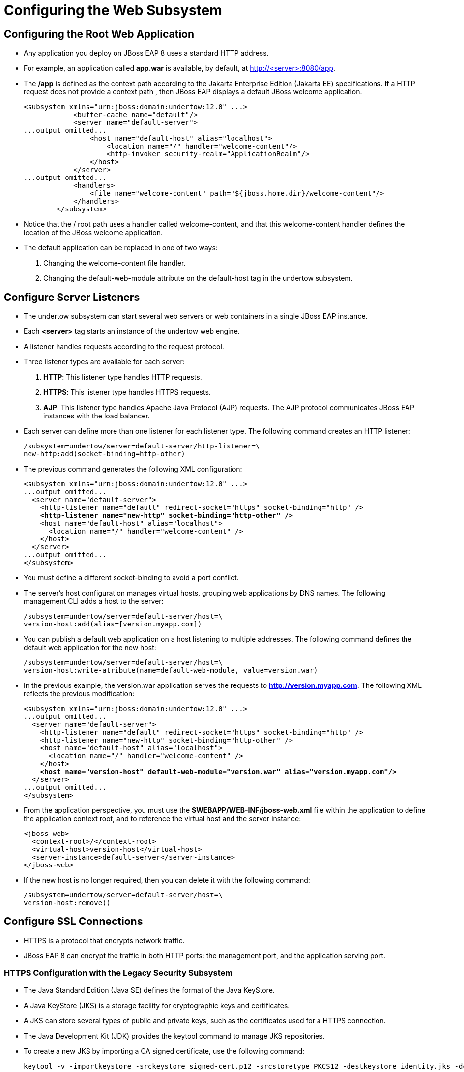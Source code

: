 = Configuring the Web Subsystem

== Configuring the Root Web Application

* Any application you deploy on JBoss EAP 8 uses a standard HTTP address.

* For example, an application called **app.war** is available, by default, at http://<server>:8080/app.

* The **/app** is defined as the context path according to the Jakarta Enterprise Edition (Jakarta EE) specifications. If a HTTP request does not provide a context path , then JBoss EAP displays a default JBoss welcome application.
+
[subs="+quotes,+macros"]
----
<subsystem xmlns="urn:jboss:domain:undertow:12.0" ...>
            <buffer-cache name="default"/>
            <server name="default-server">
...output omitted...
                <host name="default-host" alias="localhost">
                    <location name="/" handler="welcome-content"/>
                    <http-invoker security-realm="ApplicationRealm"/>
                </host>
            </server>
...output omitted...
            <handlers>
                <file name="welcome-content" path="${jboss.home.dir}/welcome-content"/>
            </handlers>
        </subsystem>
----

* Notice that the / root path uses a handler called welcome-content, and that this welcome-content handler defines the location of the JBoss welcome application.

* The default application can be replaced in one of two ways:
. Changing the welcome-content file handler.
. Changing the default-web-module attribute on the default-host tag in the undertow subsystem.

== Configure Server Listeners

* The undertow subsystem can start several web servers or web containers in a single JBoss EAP instance.
* Each **<server>** tag starts an instance of the undertow web engine.

* A listener handles requests according to the request protocol.

* Three listener types are available for each server:

. **HTTP**: This listener type handles HTTP requests.
. **HTTPS**: This listener type handles HTTPS requests.
. **AJP**: This listener type handles Apache Java Protocol (AJP) requests. The AJP protocol communicates JBoss EAP instances with the load balancer.

* Each server can define more than one listener for each listener type. The following command creates an HTTP listener:
+
[subs="+quotes,+macros"]
----
/subsystem=undertow/server=default-server/http-listener=\
new-http:add(socket-binding=http-other)
----

* The previous command generates the following XML configuration:
+
[subs="+quotes,+macros"]
----
<subsystem xmlns="urn:jboss:domain:undertow:12.0" ...>
...output omitted...
  <server name="default-server">
    <http-listener name="default" redirect-socket="https" socket-binding="http" />
    **<http-listener name="new-http" socket-binding="http-other" />**
    <host name="default-host" alias="localhost">
      <location name="/" handler="welcome-content" />
    </host>
  </server>
...output omitted...
</subsystem>
----

* You must define a different socket-binding to avoid a port conflict.

* The server's host configuration manages virtual hosts, grouping web applications by DNS names. The following management CLI adds a host to the server:
+
[subs="+quotes,+macros"]
----
/subsystem=undertow/server=default-server/host=\
version-host:add(alias=[version.myapp.com])
----

* You can publish a default web application on a host listening to multiple addresses. The following command defines the default web application for the new host:
+
[subs="+quotes,+macros"]
----
/subsystem=undertow/server=default-server/host=\
version-host:write-atribute(name=default-web-module, value=version.war)
----

* In the previous example, the version.war application serves the requests to **http://version.myapp.com**. The following XML reflects the previous modification:
+
[subs="+quotes,+macros"]
----
<subsystem xmlns="urn:jboss:domain:undertow:12.0" ...>
...output omitted...
  <server name="default-server">
    <http-listener name="default" redirect-socket="https" socket-binding="http" />
    <http-listener name="new-http" socket-binding="http-other" />
    <host name="default-host" alias="localhost">
      <location name="/" handler="welcome-content" />
    </host>
    **<host name="version-host" default-web-module="version.war" alias="version.myapp.com"/>**
  </server>
...output omitted...
</subsystem>
----

* From the application perspective, you must use the **$WEBAPP/WEB-INF/jboss-web.xml** file within the application to define the application context root, and to reference the virtual host and the server instance:
+
[subs="+quotes,+macros"]
----
<jboss-web>
  <context-root>/</context-root>
  <virtual-host>version-host</virtual-host>
  <server-instance>default-server</server-instance>
</jboss-web>
----

* If the new host is no longer required, then you can delete it with the following command:
+
[subs="+quotes,+macros"]
----
/subsystem=undertow/server=default-server/host=\
version-host:remove()
----

== Configure SSL Connections

* HTTPS is a protocol that encrypts network traffic.

* JBoss EAP 8 can encrypt the traffic in both HTTP ports: the management port, and the application serving port.

=== HTTPS Configuration with the Legacy Security Subsystem

* The Java Standard Edition (Java SE) defines the format of the Java KeyStore.

* A Java KeyStore (JKS) is a storage facility for cryptographic keys and certificates.

* A JKS can store several types of public and private keys, such as the certificates used for a HTTPS connection.

* The Java Development Kit (JDK) provides the keytool command to manage JKS repositories.

* To create a new JKS by importing a CA signed certificate, use the following command:
+
[subs="+quotes,+macros"]
----
keytool -v -importkeystore -srckeystore signed-cert.p12 -srcstoretype PKCS12 -destkeystore identity.jks -deststoretype JKS
----

* After creating the keystore, you must create a security realm for each host:
+
[subs="+quotes,+macros"]
----
/host=servera/core-service=management/security-realm=HTTPSRealm:add()
----

* Configure the security realm to load the JKS:
+
[subs="+quotes,+macros"]
----
/host=servera/core-service=management/security-realm=HTTPSRealm/server-identity=\
ssl:add(keystore-path=/path/identity.jks,keystore-password=changeit,alias=appserver)
----

* Reload the server to apply the changes:
+
[subs="+quotes,+macros"]
----
/:reload-servers
----

* Create a HTTPS listener, which uses the new security realm:
+
[subs="+quotes,+macros"]
----
/profile=full/subsystem=undertow/server=default-server/https-listener=https:\
add(socket-binding=https,security-realm=HTTPSRealm)
----

[Note]
====
Remember to open the HTTPS port in the firewall. The default port for HTTPS is 8443.
====

== Lab: Configuring the Web Subsystem

**Outcome:** You should be able to access JBoss EAP 8 by using a secure connection from a browser, enable AJP, and set a maximum number of HTTP concurrent connections.

* Start the JBoss EAP standalone server.
+
[subs="+quotes,+macros"]
----
[vagrant@server ~]$ cd /opt/EAP-8.0.0/bin
[vagrant@server bin]$ ./standalone.sh \
-b server.example.com
----

* Deploy the temperature converter application.

. Open a new terminal window and run the following commands to start the management CLI connection to your JBoss EAP instance:
+
[subs="+quotes,+macros"]
----
[vagrant@server ~]$ cd /opt/EAP-8.0.0/bin
[vagrant@server bin]$ sudo -u jboss ./jboss-cli.sh -c
[standalone@localhost:9990 /]
----

. Deploy the /opt/temperature-converter.war application file:
+
[subs="+quotes,+macros"]
----
[standalone@localhost:9990 /] deploy \
/opt/temperature-converter.war
----

. Open a web browser on the server and navigate to http://server.example.com:8080/temperature-converter to validate the deployment. The application front page shows.
+
image::new7.png[align="center"]

. Open a web browser on the workstation and navigate to https://server.example.com:8443/temperature-converter to validate the HTTPS connection. The browser self-signed certificate security warning shows.

* Create a Java Key Store (JKS) by importing the certificate that the exercise provides.

. In a new terminal, change to the exercise working directory, and import the **workstation.p12** private certificate into a new **identity.jks** by using the keytool command.
+
[subs="+quotes,+macros"]
----
[vagrant@server ~]$ cd /opt/
[vagrant@server opt]$ keytool -v -importkeystore \
-srckeystore workstation.p12 -srcstoretype PKCS12 \
-destkeystore identity.jks -deststoretype JKS
Importing keystore workstation.p12 to identity.jks...
Enter destination keystore password:
Re-enter new password:
Enter source keystore password:
Entry for alias 1 successfully imported.
Import command completed:  1 entries successfully imported, 0 entries failed or cancelled
[Storing identity.jks]

Warning:
The JKS keystore uses a proprietary format. It is recommended to migrate to PKCS12 which is an industry standard format using "keytool -importkeystore -srckeystore identity.jks -destkeystore identity.jks -deststoretype pkcs12".
----

. You can safely ignore the warning about the JKS format.

. Verify that the certificates that are available in the **identity.jks** keystore. Use the password value as the keystore password.
+
[subs="+quotes,+macros"]
----
[vagrant@server opt]$ keytool -list -v \
 -keystore /opt/identity.jks

Enter keystore password:
Keystore type: JKS
Keystore provider: SUN

Your keystore contains 1 entry

Alias name: 1
Creation date: Oct 23, 2023
Entry type: PrivateKeyEntry
Certificate chain length: 1
Certificate[1]:
Owner: CN=server.example.com, O=EXAMPLE.COM
Issuer: CN=Red Hat Training Certificate Authority, O=EXAMPLE.COM
Serial number: 1c
Valid from: Thu Apr 25 15:55:36 EDT 2024 until: Tue Apr 25 15:55:36 EDT 2029
...output omitted...
#6: ObjectId: 2.5.29.17 Criticality=false
SubjectAlternativeName [
  DNSName: server.example.com
  DNSName: *.server.example.com
]
...output omitted...
----

* Create the SSL connection configuration. Configure the https listener in the undertow subsystem by using the management CLI. To do this, create a HTTPSRealm security realm to store the certificate information.

. Return to the management CLI and add an HTTPSRealm security realm to the management core service:
+
[subs="+quotes,+macros"]
----
[standalone@localhost:9990 /] /core-service=\
management/security-realm=HTTPSRealm:add()
{"outcome" => "success"}
----

. Configure the HTTPSRealm realm to load the **/opt/identity.jks** keystore file. Use the password value as the password, and 1 as the alias.
+
[subs="+quotes,+macros"]
----
[standalone@localhost:9990 /] /core-service=management/security-realm=\
HTTPSRealm/server-identity=ssl:add\
(keystore-path=/opt/identity.jks, \
keystore-password=password, alias=1)
{
    "outcome" => "success",
    "response-headers" => {
        "operation-requires-reload" => true,
        "process-state" => "reload-required"
    }
}
----

. Reload the server to enable the new realm:
+
[subs="+quotes,+macros"]
----
[standalone@localhost:9990 /] reload
----

* Configure the HTTPS listener.

. Modify the HTTPS listener to use the HTTPSRealm security realm.
+
[subs="+quotes,+macros"]
----
[standalone@localhost:9990 /] /subsystem=undertow/server=default-server/\
https-listener=https:write-attribute(name=security-realm,value=HTTPSRealm)
{
    "outcome" => "success",
    "response-headers" => {
        "operation-requires-reload" => true,
        "process-state" => "reload-required"
    }
}
----

. Reload the server to enable the new realm in the https connector:
+
[subs="+quotes,+macros"]
----
[standalone@localhost:9990 /] reload
Open a web browser and navigate to https://server.example.com:8443/temperature-converter to test the SSL connection.
----

. The SSL connection is available for all applications including the root application. Navigate to https://server.example.com:8443/ and test the SSL connection for the root application.

* Enable the AJP protocol.

. To enable the AJP protocol, you must configure the AJP listener. Run the following command to enable the AJP protocol:
+
[subs="+quotes,+macros"]
----
[standalone@localhost:9990 /] /subsystem=undertow/server=\
default-server/ajp-listener=ajp:add(socket-binding=ajp)
{"outcome" => "success"}
----

. Verify that the AJP listener is configured by reading its properties:
+
[subs="+quotes,+macros"]
----
[standalone@localhost:9990 /] /subsystem=undertow/server=\
default-server/ajp-listener=ajp:read-resource
{
    "outcome" => "success",
    "result" => {
        "allow-encoded-slash" => false,
        "allow-equals-in-cookie-value" => false,
        "allow-unescaped-characters-in-url" => false,
        "always-set-keep-alive" => true,
        "buffer-pipelined-data" => false,
        "buffer-pool" => "default",
        "decode-url" => true,
        "disallowed-methods" => ["TRACE"],
        "enabled" => true,
        "max-ajp-packet-size" => 8192,
        "max-buffered-request-size" => 16384,
        "max-connections" => undefined,
        "max-cookies" => 200,
        "max-header-size" => 1048576,
        "max-headers" => 200,
        "max-parameters" => 1000,
        "max-post-size" => 10485760L,
        "no-request-timeout" => 60000,
        "read-timeout" => undefined,
        "receive-buffer" => undefined,
        "record-request-start-time" => false,
        "redirect-socket" => undefined,
        "request-parse-timeout" => undefined,
        "resolve-peer-address" => false,
        "rfc6265-cookie-validation" => false,
        "scheme" => undefined,
        "secure" => false,
        "send-buffer" => undefined,
        "socket-binding" => "ajp",
        "tcp-backlog" => 10000,
        "tcp-keep-alive" => undefined,
        "url-charset" => "UTF-8",
        "worker" => "default",
        "write-timeout" => undefined
    }
}
----

* Tuning the HTTP listener.

. By default, the maximum connections number of all the listeners is unlimited. To avoid excessive compute resources usage, and to have a predictable capacity, set the maximum possible connections for the HTTP listener.

. You can update the number of connections by using the default server within the undertow subsystem. Set the maximum possible connections to 200 in the http-listener section:
+
[subs="+quotes,+macros"]
----
[standalone@localhost:9990 /] /subsystem=undertow/server=\
default-server/http-listener=default:\
write-attribute(name=max-connections, value=200)
{
    "outcome" => "success",
    "response-headers" => {
        "operation-requires-reload" => true,
        "process-state" => "reload-required"
    }
}
----

. Reload the server to enable the maximum connections value:
+
[subs="+quotes,+macros"]
----
[standalone@localhost:9990 /] reload
{
    "outcome" => "success",
    "result" => undefined
}
----

. Verify that the max-connections attribute was changed:
+
[subs="+quotes,+macros"]
----
[standalone@localhost:9990 /] /subsystem=undertow/server=\
default-server/http-listener=default:read-attribute(name=max-connections)
{
    "outcome" => "success",
    "result" => 200
}
----

* Exit the management CLI, and stop JBoss EAP 8 the instance by pressing **Ctrl+C** in the terminal window.